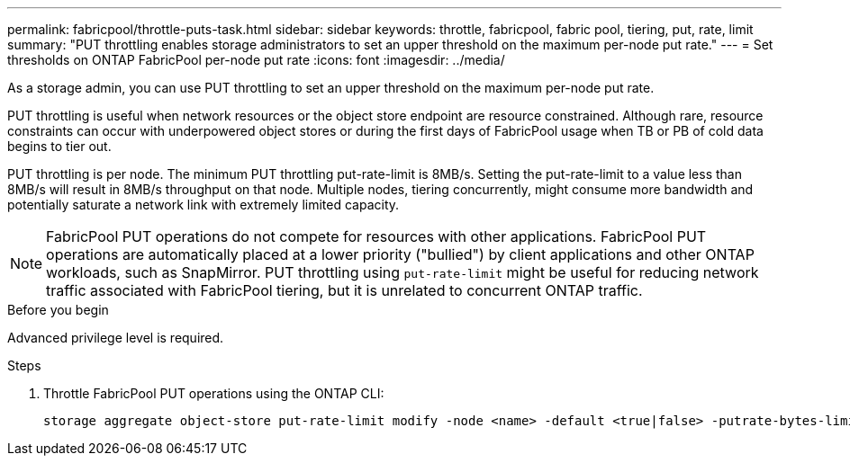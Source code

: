 ---
permalink: fabricpool/throttle-puts-task.html
sidebar: sidebar
keywords: throttle, fabricpool, fabric pool, tiering, put, rate, limit
summary: "PUT throttling enables storage administrators to set an upper threshold on the maximum per-node put rate."
---
= Set thresholds on ONTAP FabricPool per-node put rate
:icons: font
:imagesdir: ../media/

[.lead]
As a storage admin, you can use PUT throttling to set an upper threshold on the maximum per-node put rate.

PUT throttling is useful when network resources or the object store endpoint are resource constrained. Although rare, resource constraints can occur with underpowered object stores or during the first days of FabricPool usage when TB or PB of cold data begins to tier out.

PUT throttling is per node. The minimum PUT throttling put-rate-limit is 8MB/s. Setting the put-rate-limit to a value less than 8MB/s will result in 8MB/s throughput on that node. Multiple nodes, tiering concurrently, might consume more bandwidth and potentially saturate a network link with extremely limited capacity.

[NOTE]
====
FabricPool PUT operations do not compete for resources with other applications. FabricPool PUT operations are automatically placed at a lower priority ("bullied") by client applications and other ONTAP workloads, such as SnapMirror. PUT throttling using `put-rate-limit` might be useful for reducing network traffic associated with FabricPool tiering, but it is unrelated to concurrent ONTAP traffic.
====

.Before you begin

Advanced privilege level is required.

.Steps

. Throttle FabricPool PUT operations using the ONTAP CLI:
+
[source,cli]
----
storage aggregate object-store put-rate-limit modify -node <name> -default <true|false> -putrate-bytes-limit <integer>[KB|MB|GB|TB|PB]
----

// 2024-Dec-10, PR 2165
// 06 DEC 2024, ONTAPDOC-1819
